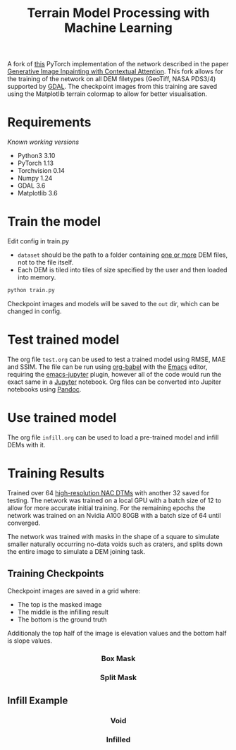 #+title: Terrain Model Processing with Machine Learning

A fork of [[https://github.com/daa233/generative-inpainting-pytorch][this]] PyTorch implementation of the network described in the paper [[https://arxiv.org/abs/1801.07892][Generative Image Inpainting with Contextual Attention]].
This fork allows for the training of the network on all DEM filetypes (GeoTiff, NASA PDS3/4) supported by [[https://gdal.org/][GDAL]].
The checkpoint images from this training are saved using the Matplotlib terrain colormap to allow for better visualisation.

* Requirements
/Known working versions/

 - Python3 3.10
 - PyTorch 1.13
 - Torchvision 0.14
 - Numpy 1.24
 - GDAL 3.6
 - Matplotlib 3.6

* Train the model
Edit config in train.py
 - ~dataset~ should be the path to a folder containing _one or more_ DEM files, not to the file itself.
 - Each DEM is tiled into tiles of size specified by the user and then loaded into memory.

#+begin_src bash
python train.py
#+end_src

Checkpoint images and models will be saved to the =out= dir, which can be changed in config.

* Test trained model
The org file =test.org= can be used to test a trained model using RMSE, MAE and SSIM.
The file can be run using [[https://orgmode.org/worg/org-contrib/babel/][org-babel]] with the [[https://www.gnu.org/software/emacs/][Emacs]] editor, requiring the [[https://github.com/nnicandro/emacs-jupyter][emacs-jupyter]] plugin, however all of the code would run the exact same in a [[https://jupyter.org/][Jupyter]] notebook.
Org files can be converted into Jupiter notebooks using [[https://pandoc.org/][Pandoc]].

* Use trained model
The org file =infill.org= can be used to load a pre-trained model and infill DEMs with it.

* Training Results
Trained over 64 [[https://wms.lroc.asu.edu/lroc/rdr_product_select][high-resolution NAC DTMs]] with another 32 saved for testing.
The network was trained on a local GPU with a batch size of 12 to allow for more accurate initial training.
For the remaining epochs the network was trained on an Nvidia A100 80GB with a batch size of 64 until converged.

The network was trained with masks in the shape of a square to simulate smaller naturally occurring no-data voids such as craters, and splits down the entire image to simulate a DEM joining task.

** Training Checkpoints
Checkpoint images are saved in a grid where:
 - The top is the masked image
 - The middle is the infilling result
 - The bottom is the ground truth
Additionaly the top half of the image is elevation values and the bottom half is slope values.

#+html: <h3 align="center">Box Mask</h3>
[[file:examples/box_training.png]]

#+html: <h3 align="center">Split Mask</h3>
[[file:examples/split_training.png]]

** Infill Example

#+html: <h3 align="center">Void</h3>
[[file:examples/400_void.png]]

#+html: <h3 align="center">Infilled</h3>
[[file:examples/400.png]]
